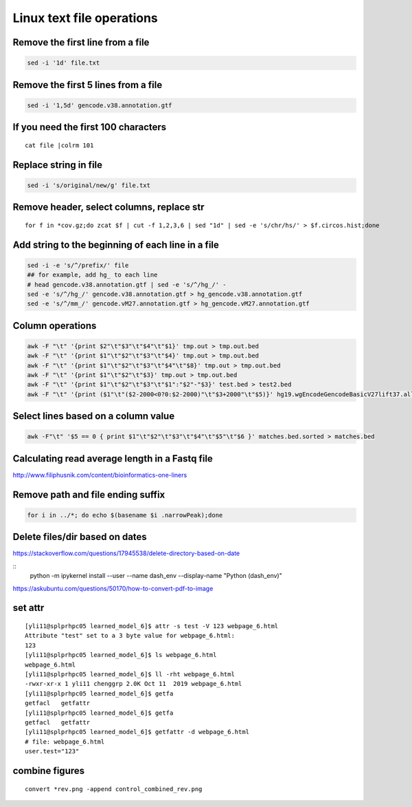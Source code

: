 Linux text file operations
==========================



Remove the first line from a file
^^^^^^^^^^^^^^^^^^^^^^^^^^^^^^^^^

.. code:: bash

	sed -i '1d' file.txt

Remove the first 5 lines from a file
^^^^^^^^^^^^^^^^^^^^^^^^^^^^^^^^^

.. code:: bash

	sed -i '1,5d' gencode.v38.annotation.gtf


If you need the first 100 characters
^^^^^^^^^^^^^^^^^^^^^^^^^^^^^^^^^
::

	cat file |colrm 101 


Replace string in file
^^^^^^^^^^^^^^^^^^^^^^^^^^^^^^^^^

.. code:: bash

	sed -i 's/original/new/g' file.txt

Remove header, select columns, replace str
^^^^^^^^^^^^^^^^

::

	for f in *cov.gz;do zcat $f | cut -f 1,2,3,6 | sed "1d" | sed -e 's/chr/hs/' > $f.circos.hist;done

Add string to the beginning of each line in a file
^^^^^^^^^^^^^^^^^^^^^^^^^^^^^^^^^

.. code:: bash

	sed -i -e 's/^/prefix/' file
	## for example, add hg_ to each line
	# head gencode.v38.annotation.gtf | sed -e 's/^/hg_/' - 
	sed -e 's/^/hg_/' gencode.v38.annotation.gtf > hg_gencode.v38.annotation.gtf
	sed -e 's/^/mm_/' gencode.vM27.annotation.gtf > hg_gencode.vM27.annotation.gtf

Column operations
^^^^^^^^^^^^^^^^^

.. code:: bash

	awk -F "\t" '{print $2"\t"$3"\t"$4"\t"$1}' tmp.out > tmp.out.bed
	awk -F "\t" '{print $1"\t"$2"\t"$3"\t"$4}' tmp.out > tmp.out.bed
	awk -F "\t" '{print $1"\t"$2"\t"$3"\t"$4"\t"$8}' tmp.out > tmp.out.bed
	awk -F "\t" '{print $1"\t"$2"\t"$3}' tmp.out > tmp.out.bed
	awk -F "\t" '{print $1"\t"$2"\t"$3"\t"$1":"$2"-"$3}' test.bed > test2.bed
	awk -F "\t" '{print ($1"\t"($2-2000<0?0:$2-2000)"\t"$3+2000"\t"$5)}' hg19.wgEncodeGencodeBasicV27lift37.all.tss.bed > gencodeV27.all.tss2kb.bed

Select lines based on a column value
^^^^^^^^^^^^^^^^^^^^^^^^^^^^^^^^^^^^^

.. code:: bash

	awk -F"\t" '$5 == 0 { print $1"\t"$2"\t"$3"\t"$4"\t"$5"\t"$6 }' matches.bed.sorted > matches.bed


Calculating read average length in a Fastq file
^^^^^^^^^^^^^^^^^^^^^^^^^^^^^^^^^^^^^^^^^^^^^^^

.. code:: bash
	awk '{if(NR%4==2) {count++; bases += length} } END{print bases/count}' <fastq_file>



http://www.filiphusnik.com/content/bioinformatics-one-liners


Remove path and file ending suffix
^^^^^^^^^^^^^^^^^^^^^^^^^^^^^^^^^^

.. code:: bash

	for i in ../*; do echo $(basename $i .narrowPeak);done

Delete files/dir based on dates
^^^^^^^^^^^^^^^^^^^^^^

https://stackoverflow.com/questions/17945538/delete-directory-based-on-date

::
	python -m ipykernel install --user --name dash_env --display-name "Python (dash_env)"


https://askubuntu.com/questions/50170/how-to-convert-pdf-to-image

set attr
^^^^^^

::

	[yli11@splprhpc05 learned_model_6]$ attr -s test -V 123 webpage_6.html
	Attribute "test" set to a 3 byte value for webpage_6.html:
	123
	[yli11@splprhpc05 learned_model_6]$ ls webpage_6.html
	webpage_6.html
	[yli11@splprhpc05 learned_model_6]$ ll -rht webpage_6.html
	-rwxr-xr-x 1 yli11 chenggrp 2.0K Oct 11  2019 webpage_6.html
	[yli11@splprhpc05 learned_model_6]$ getfa
	getfacl   getfattr
	[yli11@splprhpc05 learned_model_6]$ getfa
	getfacl   getfattr
	[yli11@splprhpc05 learned_model_6]$ getfattr -d webpage_6.html
	# file: webpage_6.html
	user.test="123"

combine figures
^^^^^^^^^

::

	convert *rev.png -append control_combined_rev.png

